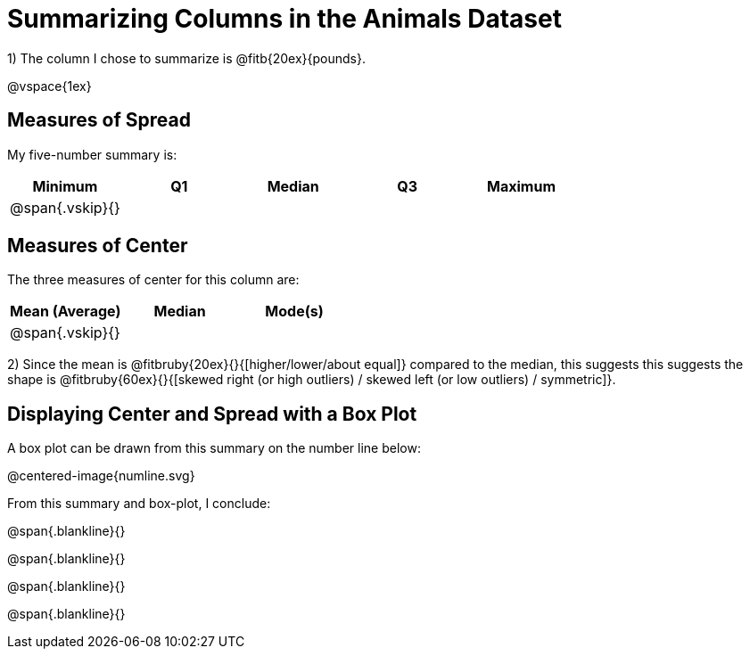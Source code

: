 = Summarizing Columns in the Animals Dataset

1) The column I chose to summarize is @fitb{20ex}{pounds}.

@vspace{1ex}

== Measures of Spread

My five-number summary is:

[cols="^1a,^1a,^1a,^1a,^1a",options="header"]
|===

| Minimum | Q1 | Median | Q3 | Maximum

| @span{.vskip}{} ||||
|===

== Measures of Center

The three measures of center for this column are:

[cols="^1a,^1a,^1a",options="header"]
|===

| Mean (Average) | Median | Mode(s)

| @span{.vskip}{} ||
|===

2) Since the mean is @fitbruby{20ex}{}{[higher/lower/about equal]} compared to the median, this suggests this suggests the shape is @fitbruby{60ex}{}{[skewed right (or high outliers) / skewed left (or low outliers) / symmetric]}.

== Displaying Center and Spread with a Box Plot

A box plot can be drawn from this summary on the number line below:

@centered-image{numline.svg}

From this summary and box-plot, I conclude:

@span{.blankline}{}

@span{.blankline}{}

@span{.blankline}{}

@span{.blankline}{}
